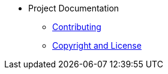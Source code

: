 * Project Documentation
** xref:contributing.adoc[Contributing]
** xref:copyright-and-licence.adoc[Copyright and License]
